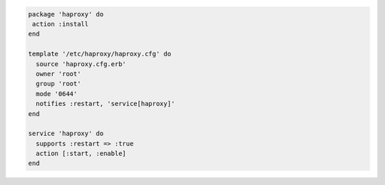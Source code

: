 .. The contents of this file are included in multiple slide decks.
.. This file should not be changed in a way that hinders its ability to appear in multiple slide decks.


.. code-block:: ruby

   package 'haproxy' do
    action :install
   end
   
   template '/etc/haproxy/haproxy.cfg' do
     source 'haproxy.cfg.erb'
     owner 'root'
     group 'root'
     mode '0644'
     notifies :restart, 'service[haproxy]'
   end
   
   service 'haproxy' do
     supports :restart => :true
     action [:start, :enable]
   end
